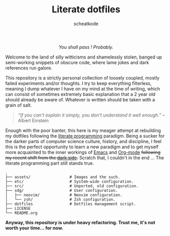 # ~~ BEGIN_METADATA ~~~~~~~~~~~~~~~~~~~~~~~~~~~~~~~~~~~~~~~~~~~~~~~~~~~~~~~~~~
#+TITLE:        Literate dotfiles
#+TITLE:
#+AUTHOR:       scheatkode
#+EMAIL:        scheatkode@gmail.com
#+DESCRIPTION:  A (almost) literate collection of my dotfiles
#+PROPERTY:     header-args :tangle no :comments no :results output silent
# ~~ END_METADATA ~~~~~~~~~~~~~~~~~~~~~~~~~~~~~~~~~~~~~~~~~~~~~~~~~~~~~~~~~~~~~

#+html: <p align="center"><img src="assets/images/dotfiles.png" /></p>

#+begin_html
<p align="center">
<a href="https://www.repostatus.org/#wip"><img src="https://img.shields.io/badge/status-WIP-informational?style=for-the-badge&color=yellow" alt="Project Status: WIP  Initial development is in progress, but there has not yet been a stable, usable release suitable for the public." /></a>
<a href="https://github.com/scheatkode/dotfiles/blob/main/LICENSE"><img src="https://img.shields.io/github/license/scheatkode/dotfiles?color=blue&style=for-the-badge" alt="Project License: MIT  The project is distributed under the MIT license which can be found at the root of the project." /></a>
<a href="https:///github.com/scheatkode/dotfiles"><img src="https://img.shields.io/tokei/lines/github/scheatkode/dotfiles?style=for-the-badge" alt="Project size" /></a>
<a href=""><img src="https://img.shields.io/github/languages/code-size/scheatkode/dotfiles?color=inactive&style=for-the-badge" /></a>
</p>
<p align="center">
<img id="gif" class="nlSABoG9CSaJpsufv8WW9 _3vYn8QjoEvrXxHyqdn9ddZ _2XBDTIVigBJDybhZvL-hU3" src="https://media0.giphy.com/media/m12EDnP8xGLy8/200w.webp?cid=790b7611aed22bdda9b165fdcf6e511b52fbf78e6e1f6d00&amp;rid=200w.webp&amp;ct=g" srcset="https://media0.giphy.com/media/m12EDnP8xGLy8/200w.webp?cid=790b7611aed22bdda9b165fdcf6e511b52fbf78e6e1f6d00&amp;rid=200w.webp&amp;ct=g 200w,https://media0.giphy.com/media/m12EDnP8xGLy8/giphy.webp?cid=790b7611aed22bdda9b165fdcf6e511b52fbf78e6e1f6d00&amp;rid=giphy.webp&amp;ct=g 480w," sizes="100vw" alt="">
</p>
#+end_html

#+html: <div align="center">
#+begin_center
/You shall pass ! Probably./
#+end_center
#+html: </div>

Welcome to  the land  of silly  witticisms and  shamelessly stolen,  banged up
semi-working snippets  of obscure code,  where lame jokes and  dark references
run galore.

This repository is  a strictly personal collection of  loosely coupled, mostly
failed  experiments and/or  thoughts.  I try  to  keep everything  filterless,
meaning I dump  whatever I have on my  mind at the time of  writing, which can
consist of  sometimes extremely  basic explanation  that a  2 year  old should
already be aware of. Whatever is written should be taken with a grain of salt.

#+begin_quote
/“If you  can't explain  it simply,  you don't understand  it well  enough.”/ --
Albert Einstein
#+end_quote

Enough with the poor  banter, this here is my meager  attempt at rebuilding my
dotfiles following the  [[https://en.wikipedia.org/wiki/Literate_programming][literate programming]] paradigm. Being a  sucker for the
darker parts of computer science culture, history, and discipline, I feel this
is the  perfect opportunity  to learn a  new paradigm and  to get  myself more
acquainted to  the inner workings  of [[https://www.gnu.org/s/emacs/][Emacs]]  and [[https://orgmode.org/][Org-mode]] +following  my recent
shift from the [[https://neovim.io/][dark side]].+ Scratch that, I couldn't in the end ... The literate
programming part still stands true.

#+begin_src
      .
      ├── assets/                 # Images and the such.
      ├── etc/                    # System-wide configuration.
      ├── src/                    # Unported, old configuration.
      ├── xdg/                    # User configuration.
      │   ├── neovim/             # Neovim configuration.
      │   └── zsh/                # Zsh configuration.
      ├── dotfiles                # Dotfiles management script.
      ├── LICENSE
      └── README.org
#+end_src

*Anyway, this repository  is under heavy refactoring. Trust me,  it's not worth
 your time... for now.*

